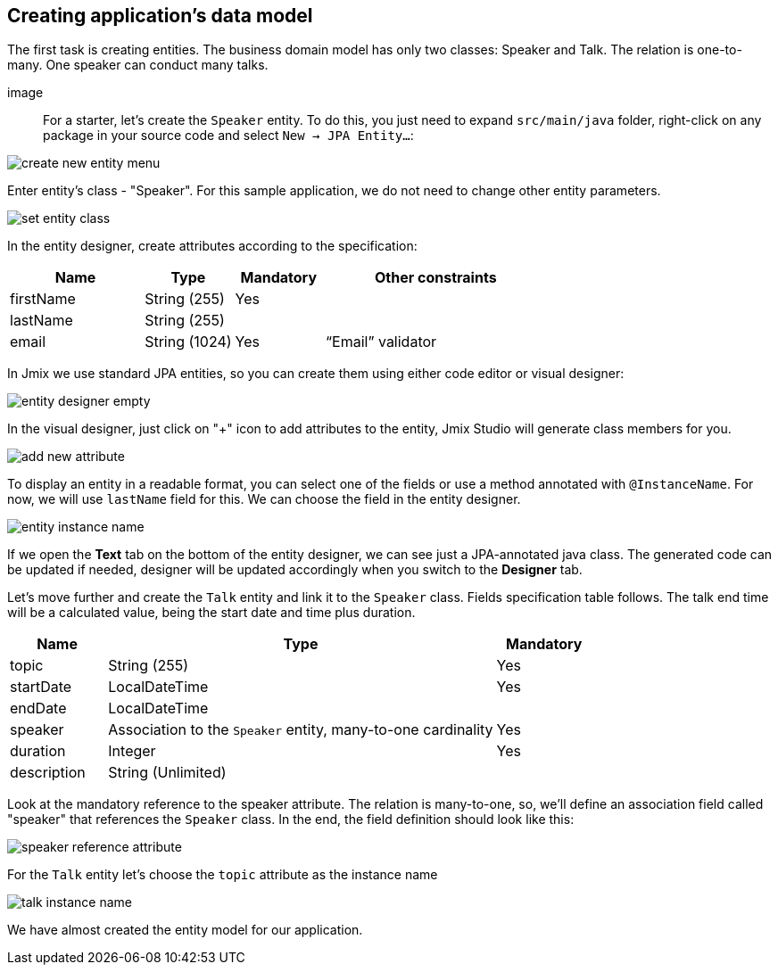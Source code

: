 [[qs-creating-data-model]]
== Creating application's data model

The first task is creating entities. The business domain model has only two classes: Speaker and Talk. The relation is one-to-many. One speaker can conduct many talks.

image::

For a starter, let’s create the `Speaker` entity. To do this, you just need to expand `src/main/java` folder, right-click on any package in your source code and select `New -> JPA Entity...`:

image::creating-data-model/create-new-entity-menu.png[align="center"]

Enter entity’s class - "Speaker". For this sample application, we do not need to change other entity parameters.

image::creating-data-model/set-entity-class.png[align="center"]

In the entity designer, create attributes according to the specification:

[cols="3, 2, 2, 5" options="header"]
|===
^|Name ^|Type ^|Mandatory ^|Other constraints
|firstName|String (255)|Yes|
|lastName|String (255)||
|email|String (1024)|Yes|“Email” validator
|===

In Jmix we use standard JPA entities, so you can create them using either code editor or visual designer:

image::creating-data-model/entity-designer-empty.png[align="center"]

In the visual designer, just click on "+" icon to add attributes to the entity, Jmix Studio will generate class members for you.

image::creating-data-model/add-new-attribute.png[align="center"]

To display an entity in a readable format, you can select one of the fields or use a method annotated with `@InstanceName`. For now, we will use `lastName` field for this. We can choose the field in the entity designer.

image::creating-data-model/entity-instance-name.png[align="center"]

If we open the *Text* tab on the bottom of the entity designer, we can see just a JPA-annotated java class. The generated code can be updated if needed, designer will be updated accordingly when you switch to the *Designer* tab.

Let’s move further and create the `Talk` entity and link it to the `Speaker` class. Fields specification table follows. The talk end time will be a calculated value, being the start date and time plus duration.

[cols="1, 4, 1" options="header"]
|===
^|Name ^|Type ^|Mandatory
|topic|String (255)|Yes
|startDate|LocalDateTime|Yes
//TODO end date must be removed when https://youtrack.haulmont.com/issue/JST-432 is fixed
|endDate|LocalDateTime|
|speaker|Association to the `Speaker` entity, many-to-one cardinality|Yes
|duration|Integer|Yes
|description|String (Unlimited)|
|===

Look at the mandatory reference to the speaker attribute. The relation is many-to-one, so, we’ll define an association field called "speaker" that references the `Speaker` class. In the end, the field definition should look like this:

image::creating-data-model/speaker-reference-attribute.png[align="center"]

For the `Talk` entity let's choose the `topic` attribute as the instance name

image::creating-data-model/talk-instance-name.png[align="center"]

We have almost created the entity model for our application.